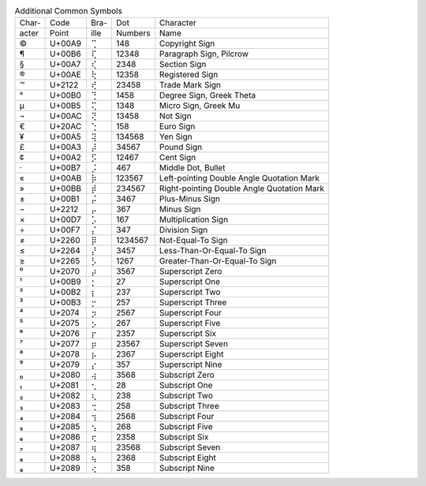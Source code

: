 .. table:: Additional Common Symbols

  =====  ======  ====  =======  ======================================
  Char-  Code    Bra-  Dot      Character
  acter  Point   ille  Numbers  Name
  -----  ------  ----  -------  --------------------------------------
  \©     U+00A9  ⢉     148      Copyright Sign
  \¶     U+00B6  ⢏     12348    Paragraph Sign, Pilcrow
  \§     U+00A7  ⢎     2348     Section Sign
  \®     U+00AE  ⢗     12358    Registered Sign
  \™     U+2122  ⢞     23458    Trade Mark Sign
  \°     U+00B0  ⢙     1458     Degree Sign, Greek Theta
  \µ     U+00B5  ⢍     1348     Micro Sign, Greek Mu
  \¬     U+00AC  ⢝     13458    Not Sign
  \€     U+20AC  ⢑     158      Euro Sign
  \¥     U+00A5  ⢽     134568   Yen Sign
  \£     U+00A3  ⡼     34567    Pound Sign
  \¢     U+00A2  ⡫     12467    Cent Sign
  \·     U+00B7  ⡨     467      Middle Dot, Bullet
  \«     U+00AB  ⡷     123567   Left-pointing Double Angle Quotation Mark
  \»     U+00BB  ⡾     234567   Right-pointing Double Angle Quotation Mark
  \±     U+00B1  ⡬     3467     Plus-Minus Sign
  \−     U+2212  ⡤     367      Minus Sign
  \×     U+00D7  ⡡     167      Multiplication Sign
  \÷     U+00F7  ⡌     347      Division Sign
  \≠     U+2260  ⡿     1234567  Not-Equal-To Sign
  \≤     U+2264  ⡜     3457     Less-Than-Or-Equal-To Sign
  \≥     U+2265  ⡣     1267     Greater-Than-Or-Equal-To Sign
  \⁰     U+2070  ⡴     3567     Superscript Zero
  \¹     U+00B9  ⡂     27       Superscript One
  \²     U+00B2  ⡆     237      Superscript Two
  \³     U+00B3  ⡒     257      Superscript Three
  \⁴     U+2074  ⡲     2567     Superscript Four
  \⁵     U+2075  ⡢     267      Superscript Five
  \⁶     U+2076  ⡖     2357     Superscript Six
  \⁷     U+2077  ⡶     23567    Superscript Seven
  \⁸     U+2078  ⡦     2367     Superscript Eight
  \⁹     U+2079  ⡔     357      Superscript Nine
  \₀     U+2080  ⢴     3568     Subscript Zero
  \₁     U+2081  ⢂     28       Subscript One
  \₂     U+2082  ⢆     238      Subscript Two
  \₃     U+2083  ⢒     258      Subscript Three
  \₄     U+2084  ⢲     2568     Subscript Four
  \₅     U+2085  ⢢     268      Subscript Five
  \₆     U+2086  ⢖     2358     Subscript Six
  \₇     U+2087  ⢶     23568    Subscript Seven
  \₈     U+2088  ⢦     2368     Subscript Eight
  \₉     U+2089  ⢔     358      Subscript Nine
  =====  ======  ====  =======  ======================================

